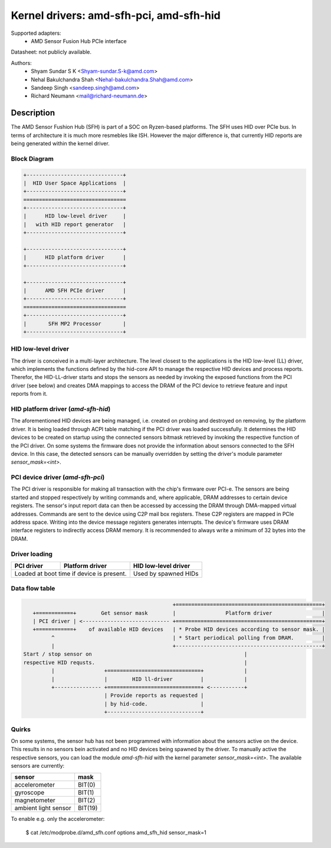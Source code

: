 ========================================
Kernel drivers: amd-sfh-pci, amd-sfh-hid
========================================

Supported adapters:
  * AMD Sensor Fusion Hub PCIe interface

Datasheet: not publicly available.

Authors:
        - Shyam Sundar S K <Shyam-sundar.S-k@amd.com>
        - Nehal Bakulchandra Shah <Nehal-bakulchandra.Shah@amd.com>
        - Sandeep Singh <sandeep.singh@amd.com>
        - Richard Neumann <mail@richard-neumann.de>

Description
===========
The AMD Sensor Fushion Hub (SFH) is part of a SOC on Ryzen-based platforms.
The SFH uses HID over PCIe bus. In terms of architecture it is much more
resmebles like ISH. However the major difference is, that currently HID reports
are being generated within the kernel driver.

Block Diagram
-------------
.. code-block:: none

    +-------------------------------+
    |  HID User Space Applications  |
    +-------------------------------+
    =================================
    +-------------------------------+
    |      HID low-level driver     |
    |   with HID report generator   |
    +-------------------------------+

    +-------------------------------+
    |      HID platform driver      |
    +-------------------------------+

    +-------------------------------+
    |      AMD SFH PCIe driver      |
    +-------------------------------+
    =================================
    +-------------------------------+
    |       SFH MP2 Processor       |
    +-------------------------------+

HID low-level driver
--------------------
The driver is conceived in a multi-layer architecture.
The level closest to the applications is the HID low-level (LL) driver,
which implements the functions defined by the hid-core API to manage the
respective HID devices and process reports.
Therefor, the HID-LL-driver starts and stops the sensors as needed by invoking
the exposed functions from the PCI driver (see below) and creates DMA mappings
to access the DRAM of the PCI device to retrieve feature and input reports
from it.

HID platform driver (`amd-sfh-hid`)
-----------------------------------
The aforementioned HID devices are being managed, i.e. created on probing and
destroyed on removing, by the platform driver. It is being loaded through ACPI
table matching if the PCI driver was loaded successfully.
It determines the HID devices to be created on startup using the connected
sensors bitmask retrieved by invoking the respective function of the PCI driver.
On some systems the firmware does not provide the information about sensors
connected to the SFH device. In this case, the detected sensors can be manually
overridden by setting the driver's module parameter `sensor_mask=<int>`.

PCI device driver (`amd-sfh-pci`)
---------------------------------
The PCI driver is responsible for making all transaction with the chip's
firmware over PCI-e.
The sensors are being started and stopped respectively by writing commands
and, where applicable, DRAM addresses to certain device registers.
The sensor's input report data can then be accessed by accessing the DRAM
through DMA-mapped virtual addresses. Commands are sent to the device using C2P
mail box registers. These C2P registers are mapped in PCIe address space.
Writing into the device message registers generates interrupts. The device's
firmware uses DRAM interface registers to indirectly access DRAM memory. It is
recommended to always write a minimum of 32 bytes into the DRAM.

Driver loading
--------------

+------------+-----------------+----------------------+
| PCI driver | Platform driver | HID low-level driver |
+============+=================+======================+
| Loaded at boot time if       | Used by spawned HIDs |
| device is present.           |                      |
+------------------------------+----------------------+

Data flow table
---------------
.. code-block:: none

                                                 +===============================================+
    +============+        Get sensor mask        |                Platform driver                |
    | PCI driver | <---------------------------- +===============================================+
    +============+    of available HID devices   | * Probe HID devices according to sensor mask. |
          ^                                      | * Start periodical polling from DRAM.         |
          |                                      +-----------------------------------------------+
 Start / stop sensor on                                                 |
 respective HID requsts.                                                |
          |                +==============================+             |
          |                |        HID ll-driver         |             |
          +--------------- +==============================+ <-----------+
                           | Provide reports as requested |
                           | by hid-code.                 |
                           +------------------------------+

Quirks
------
On some systems, the sensor hub has not been programmed with information about
the sensors active on the device. This results in no sensors bein activated and
no HID devices being spawned by the driver. To manually active the respective
sensors, you can load the module `amd-sfh-hid` with the kernel parameter
`sensor_mask=<int>`. The available sensors are currently:

+----------------------+----------+
|        sensor        |   mask   |
+======================+==========+
| accelerometer        |  BIT(0)  |
+----------------------+----------+
| gyroscope            |  BIT(1)  |
+----------------------+----------+
| magnetometer         |  BIT(2)  |
+----------------------+----------+
| ambient light sensor |  BIT(19) |
+----------------------+----------+

To enable e.g. only the accelerometer:

    $ cat /etc/modprobe.d/amd_sfh.conf
    options amd_sfh_hid sensor_mask=1
